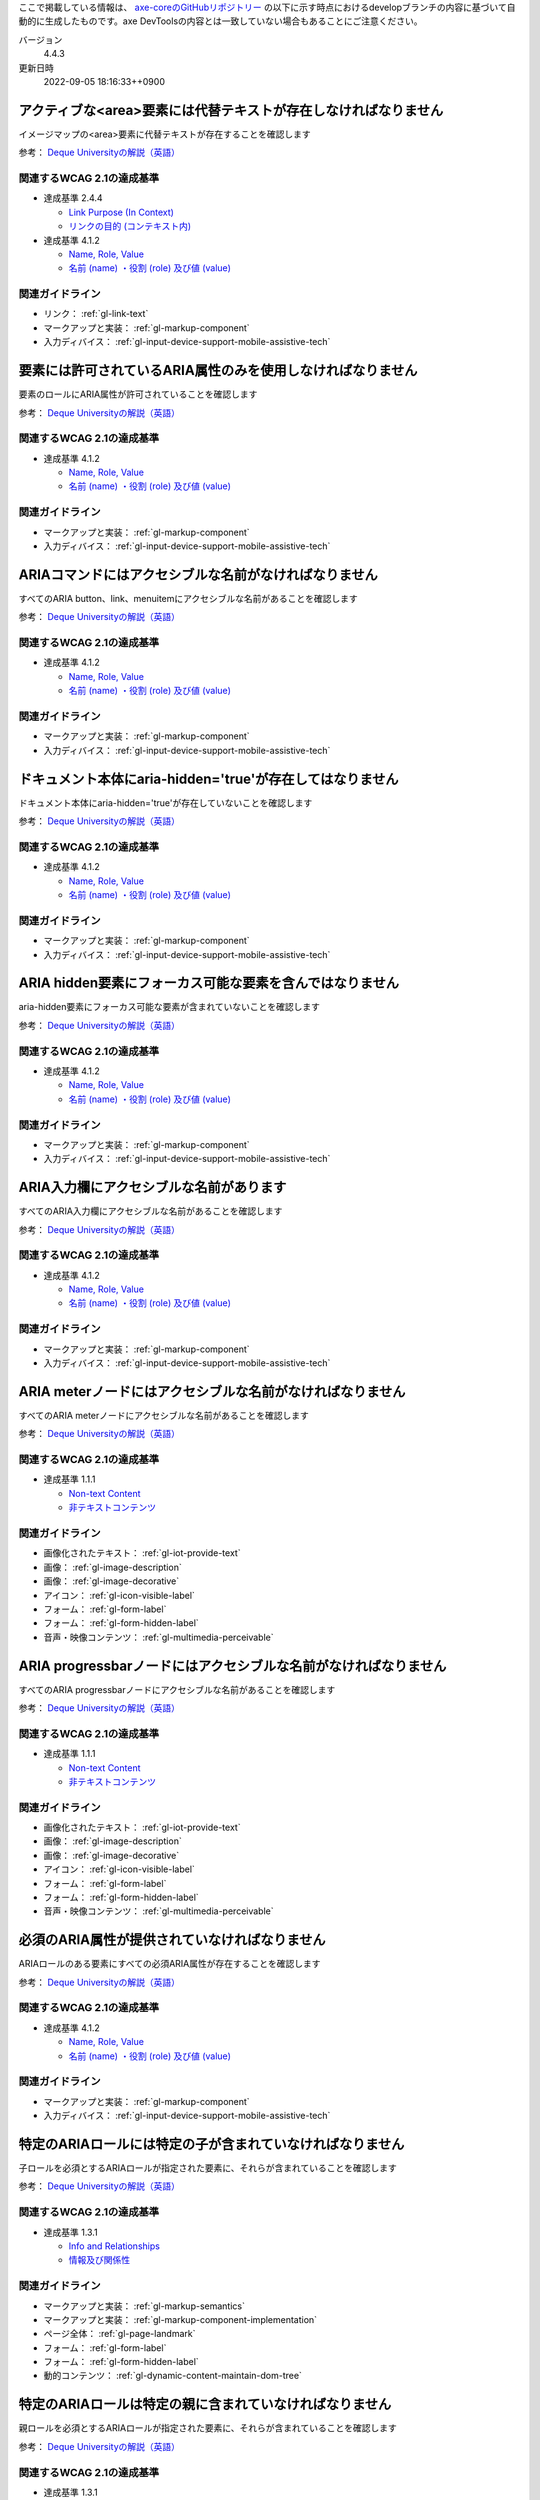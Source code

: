 ここで掲載している情報は、 `axe-coreのGitHubリポジトリー <https://github.com/dequelabs/axe-core/>`_ の以下に示す時点におけるdevelopブランチの内容に基づいて自動的に生成したものです。axe DevToolsの内容とは一致していない場合もあることにご注意ください。

バージョン
   4.4.3
更新日時
   2022-09-05 18:16:33++0900

.. _axe-rule-area-alt:

****************************************************************
アクティブな<area>要素には代替テキストが存在しなければなりません
****************************************************************

イメージマップの<area>要素に代替テキストが存在することを確認します

参考： `Deque Universityの解説（英語） <https://dequeuniversity.com/rules/axe/4.4/area-alt>`__

関連するWCAG 2.1の達成基準
==========================

*  達成基準 2.4.4

   -  `Link Purpose (In Context) <https://www.w3.org/TR/WCAG21/#link-purpose-in-context>`_
   -  `リンクの目的 (コンテキスト内) <https://waic.jp/docs/WCAG21/#link-purpose-in-context>`_

*  達成基準 4.1.2

   -  `Name, Role, Value <https://www.w3.org/TR/WCAG21/#name-role-value>`_
   -  `名前 (name) ・役割 (role) 及び値 (value) <https://waic.jp/docs/WCAG21/#name-role-value>`_

関連ガイドライン
================

*  リンク： :ref:`gl-link-text`
*  マークアップと実装： :ref:`gl-markup-component`
*  入力ディバイス： :ref:`gl-input-device-support-mobile-assistive-tech`

.. _axe-rule-aria-allowed-attr:

************************************************************
要素には許可されているARIA属性のみを使用しなければなりません
************************************************************

要素のロールにARIA属性が許可されていることを確認します

参考： `Deque Universityの解説（英語） <https://dequeuniversity.com/rules/axe/4.4/aria-allowed-attr>`__

関連するWCAG 2.1の達成基準
==========================

*  達成基準 4.1.2

   -  `Name, Role, Value <https://www.w3.org/TR/WCAG21/#name-role-value>`_
   -  `名前 (name) ・役割 (role) 及び値 (value) <https://waic.jp/docs/WCAG21/#name-role-value>`_

関連ガイドライン
================

*  マークアップと実装： :ref:`gl-markup-component`
*  入力ディバイス： :ref:`gl-input-device-support-mobile-assistive-tech`

.. _axe-rule-aria-command-name:

******************************************************
ARIAコマンドにはアクセシブルな名前がなければなりません
******************************************************

すべてのARIA button、link、menuitemにアクセシブルな名前があることを確認します

参考： `Deque Universityの解説（英語） <https://dequeuniversity.com/rules/axe/4.4/aria-command-name>`__

関連するWCAG 2.1の達成基準
==========================

*  達成基準 4.1.2

   -  `Name, Role, Value <https://www.w3.org/TR/WCAG21/#name-role-value>`_
   -  `名前 (name) ・役割 (role) 及び値 (value) <https://waic.jp/docs/WCAG21/#name-role-value>`_

関連ガイドライン
================

*  マークアップと実装： :ref:`gl-markup-component`
*  入力ディバイス： :ref:`gl-input-device-support-mobile-assistive-tech`

.. _axe-rule-aria-hidden-body:

**********************************************************
ドキュメント本体にaria-hidden='true'が存在してはなりません
**********************************************************

ドキュメント本体にaria-hidden='true'が存在していないことを確認します

参考： `Deque Universityの解説（英語） <https://dequeuniversity.com/rules/axe/4.4/aria-hidden-body>`__

関連するWCAG 2.1の達成基準
==========================

*  達成基準 4.1.2

   -  `Name, Role, Value <https://www.w3.org/TR/WCAG21/#name-role-value>`_
   -  `名前 (name) ・役割 (role) 及び値 (value) <https://waic.jp/docs/WCAG21/#name-role-value>`_

関連ガイドライン
================

*  マークアップと実装： :ref:`gl-markup-component`
*  入力ディバイス： :ref:`gl-input-device-support-mobile-assistive-tech`

.. _axe-rule-aria-hidden-focus:

*********************************************************
ARIA hidden要素にフォーカス可能な要素を含んではなりません
*********************************************************

aria-hidden要素にフォーカス可能な要素が含まれていないことを確認します

参考： `Deque Universityの解説（英語） <https://dequeuniversity.com/rules/axe/4.4/aria-hidden-focus>`__

関連するWCAG 2.1の達成基準
==========================

*  達成基準 4.1.2

   -  `Name, Role, Value <https://www.w3.org/TR/WCAG21/#name-role-value>`_
   -  `名前 (name) ・役割 (role) 及び値 (value) <https://waic.jp/docs/WCAG21/#name-role-value>`_

関連ガイドライン
================

*  マークアップと実装： :ref:`gl-markup-component`
*  入力ディバイス： :ref:`gl-input-device-support-mobile-assistive-tech`

.. _axe-rule-aria-input-field-name:

****************************************
ARIA入力欄にアクセシブルな名前があります
****************************************

すべてのARIA入力欄にアクセシブルな名前があることを確認します

参考： `Deque Universityの解説（英語） <https://dequeuniversity.com/rules/axe/4.4/aria-input-field-name>`__

関連するWCAG 2.1の達成基準
==========================

*  達成基準 4.1.2

   -  `Name, Role, Value <https://www.w3.org/TR/WCAG21/#name-role-value>`_
   -  `名前 (name) ・役割 (role) 及び値 (value) <https://waic.jp/docs/WCAG21/#name-role-value>`_

関連ガイドライン
================

*  マークアップと実装： :ref:`gl-markup-component`
*  入力ディバイス： :ref:`gl-input-device-support-mobile-assistive-tech`

.. _axe-rule-aria-meter-name:

**********************************************************
ARIA meterノードにはアクセシブルな名前がなければなりません
**********************************************************

すべてのARIA meterノードにアクセシブルな名前があることを確認します

参考： `Deque Universityの解説（英語） <https://dequeuniversity.com/rules/axe/4.4/aria-meter-name>`__

関連するWCAG 2.1の達成基準
==========================

*  達成基準 1.1.1

   -  `Non-text Content <https://www.w3.org/TR/WCAG21/#non-text-content>`_
   -  `非テキストコンテンツ <https://waic.jp/docs/WCAG21/#non-text-content>`_

関連ガイドライン
================

*  画像化されたテキスト： :ref:`gl-iot-provide-text`
*  画像： :ref:`gl-image-description`
*  画像： :ref:`gl-image-decorative`
*  アイコン： :ref:`gl-icon-visible-label`
*  フォーム： :ref:`gl-form-label`
*  フォーム： :ref:`gl-form-hidden-label`
*  音声・映像コンテンツ： :ref:`gl-multimedia-perceivable`

.. _axe-rule-aria-progressbar-name:

****************************************************************
ARIA progressbarノードにはアクセシブルな名前がなければなりません
****************************************************************

すべてのARIA progressbarノードにアクセシブルな名前があることを確認します

参考： `Deque Universityの解説（英語） <https://dequeuniversity.com/rules/axe/4.4/aria-progressbar-name>`__

関連するWCAG 2.1の達成基準
==========================

*  達成基準 1.1.1

   -  `Non-text Content <https://www.w3.org/TR/WCAG21/#non-text-content>`_
   -  `非テキストコンテンツ <https://waic.jp/docs/WCAG21/#non-text-content>`_

関連ガイドライン
================

*  画像化されたテキスト： :ref:`gl-iot-provide-text`
*  画像： :ref:`gl-image-description`
*  画像： :ref:`gl-image-decorative`
*  アイコン： :ref:`gl-icon-visible-label`
*  フォーム： :ref:`gl-form-label`
*  フォーム： :ref:`gl-form-hidden-label`
*  音声・映像コンテンツ： :ref:`gl-multimedia-perceivable`

.. _axe-rule-aria-required-attr:

**********************************************
必須のARIA属性が提供されていなければなりません
**********************************************

ARIAロールのある要素にすべての必須ARIA属性が存在することを確認します

参考： `Deque Universityの解説（英語） <https://dequeuniversity.com/rules/axe/4.4/aria-required-attr>`__

関連するWCAG 2.1の達成基準
==========================

*  達成基準 4.1.2

   -  `Name, Role, Value <https://www.w3.org/TR/WCAG21/#name-role-value>`_
   -  `名前 (name) ・役割 (role) 及び値 (value) <https://waic.jp/docs/WCAG21/#name-role-value>`_

関連ガイドライン
================

*  マークアップと実装： :ref:`gl-markup-component`
*  入力ディバイス： :ref:`gl-input-device-support-mobile-assistive-tech`

.. _axe-rule-aria-required-children:

**********************************************************
特定のARIAロールには特定の子が含まれていなければなりません
**********************************************************

子ロールを必須とするARIAロールが指定された要素に、それらが含まれていることを確認します

参考： `Deque Universityの解説（英語） <https://dequeuniversity.com/rules/axe/4.4/aria-required-children>`__

関連するWCAG 2.1の達成基準
==========================

*  達成基準 1.3.1

   -  `Info and Relationships <https://www.w3.org/TR/WCAG21/#info-and-relationships>`_
   -  `情報及び関係性 <https://waic.jp/docs/WCAG21/#info-and-relationships>`_

関連ガイドライン
================

*  マークアップと実装： :ref:`gl-markup-semantics`
*  マークアップと実装： :ref:`gl-markup-component-implementation`
*  ページ全体： :ref:`gl-page-landmark`
*  フォーム： :ref:`gl-form-label`
*  フォーム： :ref:`gl-form-hidden-label`
*  動的コンテンツ： :ref:`gl-dynamic-content-maintain-dom-tree`

.. _axe-rule-aria-required-parent:

********************************************************
特定のARIAロールは特定の親に含まれていなければなりません
********************************************************

親ロールを必須とするARIAロールが指定された要素に、それらが含まれていることを確認します

参考： `Deque Universityの解説（英語） <https://dequeuniversity.com/rules/axe/4.4/aria-required-parent>`__

関連するWCAG 2.1の達成基準
==========================

*  達成基準 1.3.1

   -  `Info and Relationships <https://www.w3.org/TR/WCAG21/#info-and-relationships>`_
   -  `情報及び関係性 <https://waic.jp/docs/WCAG21/#info-and-relationships>`_

関連ガイドライン
================

*  マークアップと実装： :ref:`gl-markup-semantics`
*  マークアップと実装： :ref:`gl-markup-component-implementation`
*  ページ全体： :ref:`gl-page-landmark`
*  フォーム： :ref:`gl-form-label`
*  フォーム： :ref:`gl-form-hidden-label`
*  動的コンテンツ： :ref:`gl-dynamic-content-maintain-dom-tree`

.. _axe-rule-aria-roledescription:

********************************************************************
aria-roledescriptionはセマンティックなロールを持った要素に使用します
********************************************************************

aria-roledescriptionが暗黙的もしくは明示的なロールを持った要素に使用されていることを確認します

参考： `Deque Universityの解説（英語） <https://dequeuniversity.com/rules/axe/4.4/aria-roledescription>`__

関連するWCAG 2.1の達成基準
==========================

*  達成基準 4.1.2

   -  `Name, Role, Value <https://www.w3.org/TR/WCAG21/#name-role-value>`_
   -  `名前 (name) ・役割 (role) 及び値 (value) <https://waic.jp/docs/WCAG21/#name-role-value>`_

関連ガイドライン
================

*  マークアップと実装： :ref:`gl-markup-component`
*  入力ディバイス： :ref:`gl-input-device-support-mobile-assistive-tech`

.. _axe-rule-aria-roles:

************************************************************
使用されているARIAロールは有効な値に一致しなければなりません
************************************************************

すべてのロール属性が指定された要素で、有効な値が使用されていることを確認します

参考： `Deque Universityの解説（英語） <https://dequeuniversity.com/rules/axe/4.4/aria-roles>`__

関連するWCAG 2.1の達成基準
==========================

*  達成基準 4.1.2

   -  `Name, Role, Value <https://www.w3.org/TR/WCAG21/#name-role-value>`_
   -  `名前 (name) ・役割 (role) 及び値 (value) <https://waic.jp/docs/WCAG21/#name-role-value>`_

関連ガイドライン
================

*  マークアップと実装： :ref:`gl-markup-component`
*  入力ディバイス： :ref:`gl-input-device-support-mobile-assistive-tech`

.. _axe-rule-aria-toggle-field-name:

******************************************
ARIAトグル欄にアクセシブルな名前があります
******************************************

すべてのARIAトグル欄にアクセシブルな名前があることを確認します

参考： `Deque Universityの解説（英語） <https://dequeuniversity.com/rules/axe/4.4/aria-toggle-field-name>`__

関連するWCAG 2.1の達成基準
==========================

*  達成基準 4.1.2

   -  `Name, Role, Value <https://www.w3.org/TR/WCAG21/#name-role-value>`_
   -  `名前 (name) ・役割 (role) 及び値 (value) <https://waic.jp/docs/WCAG21/#name-role-value>`_

関連ガイドライン
================

*  マークアップと実装： :ref:`gl-markup-component`
*  入力ディバイス： :ref:`gl-input-device-support-mobile-assistive-tech`

.. _axe-rule-aria-tooltip-name:

************************************************************
ARIA tooltipノードにはアクセシブルな名前がなければなりません
************************************************************

すべてのARIA tooltipノードにはアクセシブルな名前があることを確認します

参考： `Deque Universityの解説（英語） <https://dequeuniversity.com/rules/axe/4.4/aria-tooltip-name>`__

関連するWCAG 2.1の達成基準
==========================

*  達成基準 4.1.2

   -  `Name, Role, Value <https://www.w3.org/TR/WCAG21/#name-role-value>`_
   -  `名前 (name) ・役割 (role) 及び値 (value) <https://waic.jp/docs/WCAG21/#name-role-value>`_

関連ガイドライン
================

*  マークアップと実装： :ref:`gl-markup-component`
*  入力ディバイス： :ref:`gl-input-device-support-mobile-assistive-tech`

.. _axe-rule-aria-valid-attr:

**********************************************
ARIA属性は有効な名前に一致しなければなりません
**********************************************

aria- で始まる属性が有効なARIA属性であることを確認します

参考： `Deque Universityの解説（英語） <https://dequeuniversity.com/rules/axe/4.4/aria-valid-attr>`__

関連するWCAG 2.1の達成基準
==========================

*  達成基準 4.1.2

   -  `Name, Role, Value <https://www.w3.org/TR/WCAG21/#name-role-value>`_
   -  `名前 (name) ・役割 (role) 及び値 (value) <https://waic.jp/docs/WCAG21/#name-role-value>`_

関連ガイドライン
================

*  マークアップと実装： :ref:`gl-markup-component`
*  入力ディバイス： :ref:`gl-input-device-support-mobile-assistive-tech`

.. _axe-rule-aria-valid-attr-value:

********************************************
ARIA属性は有効な値に一致しなければなりません
********************************************

すべてのARIA属性に有効な値が存在することを確認します

参考： `Deque Universityの解説（英語） <https://dequeuniversity.com/rules/axe/4.4/aria-valid-attr-value>`__

関連するWCAG 2.1の達成基準
==========================

*  達成基準 4.1.2

   -  `Name, Role, Value <https://www.w3.org/TR/WCAG21/#name-role-value>`_
   -  `名前 (name) ・役割 (role) 及び値 (value) <https://waic.jp/docs/WCAG21/#name-role-value>`_

関連ガイドライン
================

*  マークアップと実装： :ref:`gl-markup-component`
*  入力ディバイス： :ref:`gl-input-device-support-mobile-assistive-tech`

.. _axe-rule-audio-caption:

*************************************************************
<audio>要素にはキャプショントラックが存在しなければなりません
*************************************************************

<audio>要素にキャプションが存在することを確認します

参考： `Deque Universityの解説（英語） <https://dequeuniversity.com/rules/axe/4.4/audio-caption>`__

関連するWCAG 2.1の達成基準
==========================

*  達成基準 1.2.1

   -  `Audio-only and Video-only (Prerecorded) <https://www.w3.org/TR/WCAG21/#audio-only-and-video-only-prerecorded>`_
   -  `音声のみ及び映像のみ (収録済) <https://waic.jp/docs/WCAG21/#audio-only-and-video-only-prerecorded>`_

関連ガイドライン
================

*  音声・映像コンテンツ： :ref:`gl-multimedia-text-alternative`
*  音声・映像コンテンツ： :ref:`gl-multimedia-transcript`

.. _axe-rule-avoid-inline-spacing:

****************************************************************************************
インラインのテキスト間隔設定はカスタムスタイルシートによって調整可能でなければなりません
****************************************************************************************

style属性で指定されたテキストの間隔は、カスタムスタイルシートにより調整可能であることを確認します

参考： `Deque Universityの解説（英語） <https://dequeuniversity.com/rules/axe/4.4/avoid-inline-spacing>`__

関連するWCAG 2.1の達成基準
==========================

*  達成基準 1.4.12

   -  `Text Spacing <https://www.w3.org/TR/WCAG21/#text-spacing>`_
   -  `テキストの間隔 <https://waic.jp/docs/WCAG21/#text-spacing>`_

関連ガイドライン
================

*  テキスト： :ref:`gl-text-customize`

.. _axe-rule-blink:

*******************************************************
<blink>要素は廃止されており、使用するべきではありません
*******************************************************

<blink>要素が使用されていないことを確認します

参考： `Deque Universityの解説（英語） <https://dequeuniversity.com/rules/axe/4.4/blink>`__

関連するWCAG 2.1の達成基準
==========================

*  達成基準 2.2.2

   -  `Pause, Stop, Hide <https://www.w3.org/TR/WCAG21/#pause-stop-hide>`_
   -  `一時停止、停止、非表示 <https://waic.jp/docs/WCAG21/#pause-stop-hide>`_

関連ガイドライン
================

*  動的コンテンツ： :ref:`gl-dynamic-content-pause-movement`
*  動的コンテンツ： :ref:`gl-dynamic-content-pause-refresh`
*  音声・映像コンテンツ： :ref:`gl-multimedia-pause-movement`

.. _axe-rule-button-name:

******************************************************
ボタンには認識可能なテキストが存在しなければなりません
******************************************************

ボタンに認識可能なテキストが存在することを確認します

参考： `Deque Universityの解説（英語） <https://dequeuniversity.com/rules/axe/4.4/button-name>`__

関連するWCAG 2.1の達成基準
==========================

*  達成基準 4.1.2

   -  `Name, Role, Value <https://www.w3.org/TR/WCAG21/#name-role-value>`_
   -  `名前 (name) ・役割 (role) 及び値 (value) <https://waic.jp/docs/WCAG21/#name-role-value>`_

関連ガイドライン
================

*  マークアップと実装： :ref:`gl-markup-component`
*  入力ディバイス： :ref:`gl-input-device-support-mobile-assistive-tech`

.. _axe-rule-bypass:

**************************************************************************
ページには繰り返されるブロックをスキップする手段が存在しなければなりません
**************************************************************************

各ページに少なくとも1つ、ユーザーがナビゲーション部分をスキップして直接本文へ移動できるメカニズムが存在することを確認します

参考： `Deque Universityの解説（英語） <https://dequeuniversity.com/rules/axe/4.4/bypass>`__

関連するWCAG 2.1の達成基準
==========================

*  達成基準 2.4.1

   -  `Bypass Blocks <https://www.w3.org/TR/WCAG21/#bypass-blocks>`_
   -  `ブロックスキップ <https://waic.jp/docs/WCAG21/#bypass-blocks>`_

関連ガイドライン
================

*  ページ全体： :ref:`gl-page-markup-main`

.. _axe-rule-color-contrast:

**************************************************
要素には十分な色のコントラストがなければなりません
**************************************************

前景色と背景色のコントラストがWCAG 2のAAコントラスト比のしきい値を満たすことを確認します

参考： `Deque Universityの解説（英語） <https://dequeuniversity.com/rules/axe/4.4/color-contrast>`__

関連するWCAG 2.1の達成基準
==========================

*  達成基準 1.4.3

   -  `Contrast (Minimum) <https://www.w3.org/TR/WCAG21/#contrast-minimum>`_
   -  `コントラスト (最低限) <https://waic.jp/docs/WCAG21/#contrast-minimum>`_

関連ガイドライン
================

*  テキスト： :ref:`gl-text-contrast`
*  画像化されたテキスト： :ref:`gl-iot-text-contrast`
*  画像： :ref:`gl-image-text-contrast`

.. _axe-rule-color-contrast-enhanced:

**************************************************
要素には十分な色のコントラストがなければなりません
**************************************************

前景色と背景色のコントラストがWCAG 2のAAAコントラスト比のしきい値を満たすことを確認します

参考： `Deque Universityの解説（英語） <https://dequeuniversity.com/rules/axe/4.4/color-contrast-enhanced>`__

関連するWCAG 2.1の達成基準
==========================

*  達成基準 1.4.6

   -  `Contrast (Enhanced) <https://www.w3.org/TR/WCAG21/#contrast-enhanced>`_
   -  `コントラスト (高度) <https://waic.jp/docs/WCAG21/#contrast-enhanced>`_

関連ガイドライン
================

*  テキスト： :ref:`gl-text-contrast`
*  画像化されたテキスト： :ref:`gl-iot-text-contrast`
*  画像： :ref:`gl-image-text-contrast`

.. _axe-rule-css-orientation-lock:

*************************************************************************
ディスプレイの向きを固定するためにCSSメディアクエリーは使用されていません
*************************************************************************

コンテンツが特定のディスプレイの向きに固定されていないこと、およびコンテンツがすべてのディスプレイの向きで操作可能なことを確認します

参考： `Deque Universityの解説（英語） <https://dequeuniversity.com/rules/axe/4.4/css-orientation-lock>`__

関連するWCAG 2.1の達成基準
==========================

*  達成基準 1.3.4

   -  `Orientation <https://www.w3.org/TR/WCAG21/#orientation>`_
   -  `表示の向き <https://waic.jp/docs/WCAG21/#orientation>`_

関連ガイドライン
================

*  ページ全体： :ref:`gl-page-orientation`

.. _axe-rule-definition-list:

******************************************************************************************************************************
<dl>要素は、適切な順序で並べられた<dt>および<dd>グループ、<script>要素または<template>要素のみを直接含んでいなければなりません
******************************************************************************************************************************

<dl>要素の構造が正しいことを確認します

参考： `Deque Universityの解説（英語） <https://dequeuniversity.com/rules/axe/4.4/definition-list>`__

関連するWCAG 2.1の達成基準
==========================

*  達成基準 1.3.1

   -  `Info and Relationships <https://www.w3.org/TR/WCAG21/#info-and-relationships>`_
   -  `情報及び関係性 <https://waic.jp/docs/WCAG21/#info-and-relationships>`_

関連ガイドライン
================

*  マークアップと実装： :ref:`gl-markup-semantics`
*  マークアップと実装： :ref:`gl-markup-component-implementation`
*  ページ全体： :ref:`gl-page-landmark`
*  フォーム： :ref:`gl-form-label`
*  フォーム： :ref:`gl-form-hidden-label`
*  動的コンテンツ： :ref:`gl-dynamic-content-maintain-dom-tree`

.. _axe-rule-dlitem:

******************************************************
<dt>および<dd>要素は<dl>に含まれていなければなりません
******************************************************

<dt>および<dd>要素が<dl>に含まれていることを確認します

参考： `Deque Universityの解説（英語） <https://dequeuniversity.com/rules/axe/4.4/dlitem>`__

関連するWCAG 2.1の達成基準
==========================

*  達成基準 1.3.1

   -  `Info and Relationships <https://www.w3.org/TR/WCAG21/#info-and-relationships>`_
   -  `情報及び関係性 <https://waic.jp/docs/WCAG21/#info-and-relationships>`_

関連ガイドライン
================

*  マークアップと実装： :ref:`gl-markup-semantics`
*  マークアップと実装： :ref:`gl-markup-component-implementation`
*  ページ全体： :ref:`gl-page-landmark`
*  フォーム： :ref:`gl-form-label`
*  フォーム： :ref:`gl-form-hidden-label`
*  動的コンテンツ： :ref:`gl-dynamic-content-maintain-dom-tree`

.. _axe-rule-document-title:

*****************************************************************************
ドキュメントにはナビゲーションを補助するために<title>要素がなければなりません
*****************************************************************************

各HTMLドキュメントに空ではない<title>要素が含まれていることを確認します

参考： `Deque Universityの解説（英語） <https://dequeuniversity.com/rules/axe/4.4/document-title>`__

関連するWCAG 2.1の達成基準
==========================

*  達成基準 2.4.2

   -  `Page Titled <https://www.w3.org/TR/WCAG21/#page-titled>`_
   -  `ページタイトル <https://waic.jp/docs/WCAG21/#page-titled>`_

関連ガイドライン
================

*  ページ全体： :ref:`gl-page-title`

.. _axe-rule-duplicate-id:

**********************************
id属性値は一意でなければなりません
**********************************

すべてのid属性値が一意であることを確認します

参考： `Deque Universityの解説（英語） <https://dequeuniversity.com/rules/axe/4.4/duplicate-id>`__

関連するWCAG 2.1の達成基準
==========================

*  達成基準 4.1.1

   -  `Parsing <https://www.w3.org/TR/WCAG21/#parsing>`_
   -  `構文解析 <https://waic.jp/docs/WCAG21/#parsing>`_

関連ガイドライン
================

*  マークアップと実装： :ref:`gl-markup-valid`

.. _axe-rule-duplicate-id-active:

**************************************
活性要素のIDは一意でなければなりません
**************************************

活性要素のid属性値が一意であることを確認します

参考： `Deque Universityの解説（英語） <https://dequeuniversity.com/rules/axe/4.4/duplicate-id-active>`__

関連するWCAG 2.1の達成基準
==========================

*  達成基準 4.1.1

   -  `Parsing <https://www.w3.org/TR/WCAG21/#parsing>`_
   -  `構文解析 <https://waic.jp/docs/WCAG21/#parsing>`_

関連ガイドライン
================

*  マークアップと実装： :ref:`gl-markup-valid`

.. _axe-rule-duplicate-id-aria:

************************************************************
ARIAおよびラベルに使用されているIDは一意でなければなりません
************************************************************

ARIAおよびラベルに使用されているすべてのid属性値が一意であることを確認します

参考： `Deque Universityの解説（英語） <https://dequeuniversity.com/rules/axe/4.4/duplicate-id-aria>`__

関連するWCAG 2.1の達成基準
==========================

*  達成基準 4.1.1

   -  `Parsing <https://www.w3.org/TR/WCAG21/#parsing>`_
   -  `構文解析 <https://waic.jp/docs/WCAG21/#parsing>`_

関連ガイドライン
================

*  マークアップと実装： :ref:`gl-markup-valid`

.. _axe-rule-form-field-multiple-labels:

***************************************************************
複数のlabel要素をフォームフィールドに付与するべきではありません
***************************************************************

フォームフィールドに複数のlabel要素が存在しないことを確認します

参考： `Deque Universityの解説（英語） <https://dequeuniversity.com/rules/axe/4.4/form-field-multiple-labels>`__

関連するWCAG 2.1の達成基準
==========================

*  達成基準 3.3.2

   -  `Labels or Instructions <https://www.w3.org/TR/WCAG21/#labels-or-instructions>`_
   -  `ラベル又は説明 <https://waic.jp/docs/WCAG21/#labels-or-instructions>`_

関連ガイドライン
================

*  フォーム： :ref:`gl-form-label`
*  フォーム： :ref:`gl-form-hidden-label`

.. _axe-rule-frame-focusable-content:

*********************************************************************************************
tabindex=-1が指定されているフレームには、フォーカス可能なコンテンツが含まれていてはなりません
*********************************************************************************************

tabindex=-1が指定されている<frame>と<iframe>要素が、フォーカス可能なコンテンツを含まないことを確認します

参考： `Deque Universityの解説（英語） <https://dequeuniversity.com/rules/axe/4.4/frame-focusable-content>`__

関連するWCAG 2.1の達成基準
==========================

*  達成基準 2.1.1

   -  `Keyboard <https://www.w3.org/TR/WCAG21/#keyboard>`_
   -  `キーボード <https://waic.jp/docs/WCAG21/#keyboard>`_

関連ガイドライン
================

*  入力ディバイス： :ref:`gl-input-device-keyboard-operable`

.. _axe-rule-frame-title:

*****************************************
フレームにはtitle属性がなければなりません
*****************************************

<iframe>および<frame>要素に空ではないtitle属性が存在することを確認します

参考： `Deque Universityの解説（英語） <https://dequeuniversity.com/rules/axe/4.4/frame-title>`__

関連するWCAG 2.1の達成基準
==========================

*  達成基準 4.1.2

   -  `Name, Role, Value <https://www.w3.org/TR/WCAG21/#name-role-value>`_
   -  `名前 (name) ・役割 (role) 及び値 (value) <https://waic.jp/docs/WCAG21/#name-role-value>`_

関連ガイドライン
================

*  マークアップと実装： :ref:`gl-markup-component`
*  入力ディバイス： :ref:`gl-input-device-support-mobile-assistive-tech`

.. _axe-rule-frame-title-unique:

***********************************************
フレームには一意のtitle属性がなければなりません
***********************************************

<iframe>および<frame>要素に一意のtitle属性が含まれていることを確認します

参考： `Deque Universityの解説（英語） <https://dequeuniversity.com/rules/axe/4.4/frame-title-unique>`__

関連するWCAG 2.1の達成基準
==========================

*  達成基準 4.1.2

   -  `Name, Role, Value <https://www.w3.org/TR/WCAG21/#name-role-value>`_
   -  `名前 (name) ・役割 (role) 及び値 (value) <https://waic.jp/docs/WCAG21/#name-role-value>`_

関連ガイドライン
================

*  マークアップと実装： :ref:`gl-markup-component`
*  入力ディバイス： :ref:`gl-input-device-support-mobile-assistive-tech`

.. _axe-rule-html-has-lang:

******************************************
<html>要素にはlang属性がなければなりません
******************************************

すべてのHTMLドキュメントにlang属性が存在することを確認します

参考： `Deque Universityの解説（英語） <https://dequeuniversity.com/rules/axe/4.4/html-has-lang>`__

関連するWCAG 2.1の達成基準
==========================

*  達成基準 3.1.1

   -  `Language of Page <https://www.w3.org/TR/WCAG21/#language-of-page>`_
   -  `ページの言語 <https://waic.jp/docs/WCAG21/#language-of-page>`_

関連ガイドライン
================

*  テキスト： :ref:`gl-text-page-lang`

.. _axe-rule-html-lang-valid:

****************************************************
<html>要素のlang属性には有効な値がなければなりません
****************************************************

<html>要素のlang属性に有効な値があることを確認します

参考： `Deque Universityの解説（英語） <https://dequeuniversity.com/rules/axe/4.4/html-lang-valid>`__

関連するWCAG 2.1の達成基準
==========================

*  達成基準 3.1.1

   -  `Language of Page <https://www.w3.org/TR/WCAG21/#language-of-page>`_
   -  `ページの言語 <https://waic.jp/docs/WCAG21/#language-of-page>`_

関連ガイドライン
================

*  テキスト： :ref:`gl-text-page-lang`

.. _axe-rule-html-xml-lang-mismatch:

********************************************************************************
HTML要素に指定されたlangおよびxml:lang属性は同じ基本言語を持たなければなりません
********************************************************************************

HTML要素に指定された有効なlangおよびxml:lang属性の両方がページの基本言語と一致することを確認します

参考： `Deque Universityの解説（英語） <https://dequeuniversity.com/rules/axe/4.4/html-xml-lang-mismatch>`__

関連するWCAG 2.1の達成基準
==========================

*  達成基準 3.1.1

   -  `Language of Page <https://www.w3.org/TR/WCAG21/#language-of-page>`_
   -  `ページの言語 <https://waic.jp/docs/WCAG21/#language-of-page>`_

関連ガイドライン
================

*  テキスト： :ref:`gl-text-page-lang`

.. _axe-rule-image-alt:

****************************************
画像には代替テキストがなければなりません
****************************************

<img>要素に代替テキストが存在する、またはnoneまたはpresentationのロールが存在することを確認します

参考： `Deque Universityの解説（英語） <https://dequeuniversity.com/rules/axe/4.4/image-alt>`__

関連するWCAG 2.1の達成基準
==========================

*  達成基準 1.1.1

   -  `Non-text Content <https://www.w3.org/TR/WCAG21/#non-text-content>`_
   -  `非テキストコンテンツ <https://waic.jp/docs/WCAG21/#non-text-content>`_

関連ガイドライン
================

*  画像化されたテキスト： :ref:`gl-iot-provide-text`
*  画像： :ref:`gl-image-description`
*  画像： :ref:`gl-image-decorative`
*  アイコン： :ref:`gl-icon-visible-label`
*  フォーム： :ref:`gl-form-label`
*  フォーム： :ref:`gl-form-hidden-label`
*  音声・映像コンテンツ： :ref:`gl-multimedia-perceivable`

.. _axe-rule-input-button-name:

**********************************************************
入力ボタンには認識可能なテキストが存在しなければなりません
**********************************************************

入力ボタンに認識可能なテキストが存在することを確認します

参考： `Deque Universityの解説（英語） <https://dequeuniversity.com/rules/axe/4.4/input-button-name>`__

関連するWCAG 2.1の達成基準
==========================

*  達成基準 4.1.2

   -  `Name, Role, Value <https://www.w3.org/TR/WCAG21/#name-role-value>`_
   -  `名前 (name) ・役割 (role) 及び値 (value) <https://waic.jp/docs/WCAG21/#name-role-value>`_

関連ガイドライン
================

*  マークアップと実装： :ref:`gl-markup-component`
*  入力ディバイス： :ref:`gl-input-device-support-mobile-assistive-tech`

.. _axe-rule-input-image-alt:

**********************************************
画像ボタンには代替テキストがなければなりません
**********************************************

<input type="image">要素に代替テキストが存在することを確認します

参考： `Deque Universityの解説（英語） <https://dequeuniversity.com/rules/axe/4.4/input-image-alt>`__

関連するWCAG 2.1の達成基準
==========================

*  達成基準 1.1.1

   -  `Non-text Content <https://www.w3.org/TR/WCAG21/#non-text-content>`_
   -  `非テキストコンテンツ <https://waic.jp/docs/WCAG21/#non-text-content>`_

*  達成基準 4.1.2

   -  `Name, Role, Value <https://www.w3.org/TR/WCAG21/#name-role-value>`_
   -  `名前 (name) ・役割 (role) 及び値 (value) <https://waic.jp/docs/WCAG21/#name-role-value>`_

関連ガイドライン
================

*  画像化されたテキスト： :ref:`gl-iot-provide-text`
*  画像： :ref:`gl-image-description`
*  画像： :ref:`gl-image-decorative`
*  アイコン： :ref:`gl-icon-visible-label`
*  フォーム： :ref:`gl-form-label`
*  フォーム： :ref:`gl-form-hidden-label`
*  音声・映像コンテンツ： :ref:`gl-multimedia-perceivable`
*  マークアップと実装： :ref:`gl-markup-component`
*  入力ディバイス： :ref:`gl-input-device-support-mobile-assistive-tech`

.. _axe-rule-label:

******************************************
フォーム要素にはラベルがなければなりません
******************************************

すべてのフォーム要素にラベルが存在することを確認します

参考： `Deque Universityの解説（英語） <https://dequeuniversity.com/rules/axe/4.4/label>`__

関連するWCAG 2.1の達成基準
==========================

*  達成基準 4.1.2

   -  `Name, Role, Value <https://www.w3.org/TR/WCAG21/#name-role-value>`_
   -  `名前 (name) ・役割 (role) 及び値 (value) <https://waic.jp/docs/WCAG21/#name-role-value>`_

関連ガイドライン
================

*  マークアップと実装： :ref:`gl-markup-component`
*  入力ディバイス： :ref:`gl-input-device-support-mobile-assistive-tech`

.. _axe-rule-label-content-name-mismatch:

******************************************************************************
要素の視認できるテキストはそれらのアクセシブルな名前の一部でなければなりません
******************************************************************************

コンテンツによってラベル付けされた要素は、それらの視認できるテキストがアクセシブルな名前の一部になっていることを確認します

参考： `Deque Universityの解説（英語） <https://dequeuniversity.com/rules/axe/4.4/label-content-name-mismatch>`__

関連するWCAG 2.1の達成基準
==========================

*  達成基準 2.5.3

   -  `Label in Name <https://www.w3.org/TR/WCAG21/#label-in-name>`_
   -  `名前 (name) のラベル <https://waic.jp/docs/WCAG21/#label-in-name>`_

関連ガイドライン
================

*  フォーム： :ref:`gl-form-label`

.. _axe-rule-link-in-text-block:

**********************************************************************
リンクは色に依存しない方法で周囲のテキストと区別できなければなりません
**********************************************************************

色に依存することなくリンクを区別できます

参考： `Deque Universityの解説（英語） <https://dequeuniversity.com/rules/axe/4.4/link-in-text-block>`__

関連するWCAG 2.1の達成基準
==========================

*  達成基準 1.4.1

   -  `Use of Color <https://www.w3.org/TR/WCAG21/#use-of-color>`_
   -  `色の使用 <https://waic.jp/docs/WCAG21/#use-of-color>`_

関連ガイドライン
================

*  テキスト： :ref:`gl-text-color-only`
*  画像： :ref:`gl-image-color-only`
*  アイコン： :ref:`gl-icon-color-only`
*  リンク： :ref:`gl-link-color-only`
*  フォーム： :ref:`gl-form-color-only`

.. _axe-rule-link-name:

************************************************
リンクには認識可能なテキストがなければなりません
************************************************

リンクに認識可能なテキストが存在することを確認します

参考： `Deque Universityの解説（英語） <https://dequeuniversity.com/rules/axe/4.4/link-name>`__

関連するWCAG 2.1の達成基準
==========================

*  達成基準 4.1.2

   -  `Name, Role, Value <https://www.w3.org/TR/WCAG21/#name-role-value>`_
   -  `名前 (name) ・役割 (role) 及び値 (value) <https://waic.jp/docs/WCAG21/#name-role-value>`_

*  達成基準 2.4.4

   -  `Link Purpose (In Context) <https://www.w3.org/TR/WCAG21/#link-purpose-in-context>`_
   -  `リンクの目的 (コンテキスト内) <https://waic.jp/docs/WCAG21/#link-purpose-in-context>`_

関連ガイドライン
================

*  マークアップと実装： :ref:`gl-markup-component`
*  入力ディバイス： :ref:`gl-input-device-support-mobile-assistive-tech`
*  リンク： :ref:`gl-link-text`

.. _axe-rule-list:

**************************************************************************************
<ul>および<ol>の直下には<li>、<script>または<template>要素のみを含まなければなりません
**************************************************************************************

リストが正しく構造化されていることを確認します

参考： `Deque Universityの解説（英語） <https://dequeuniversity.com/rules/axe/4.4/list>`__

関連するWCAG 2.1の達成基準
==========================

*  達成基準 1.3.1

   -  `Info and Relationships <https://www.w3.org/TR/WCAG21/#info-and-relationships>`_
   -  `情報及び関係性 <https://waic.jp/docs/WCAG21/#info-and-relationships>`_

関連ガイドライン
================

*  マークアップと実装： :ref:`gl-markup-semantics`
*  マークアップと実装： :ref:`gl-markup-component-implementation`
*  ページ全体： :ref:`gl-page-landmark`
*  フォーム： :ref:`gl-form-label`
*  フォーム： :ref:`gl-form-hidden-label`
*  動的コンテンツ： :ref:`gl-dynamic-content-maintain-dom-tree`

.. _axe-rule-listitem:

********************************************************
<li>要素は<ul>または<ol>内に含まれていなければなりません
********************************************************

<li>要素がセマンティックに使用されていることを確認します

参考： `Deque Universityの解説（英語） <https://dequeuniversity.com/rules/axe/4.4/listitem>`__

関連するWCAG 2.1の達成基準
==========================

*  達成基準 1.3.1

   -  `Info and Relationships <https://www.w3.org/TR/WCAG21/#info-and-relationships>`_
   -  `情報及び関係性 <https://waic.jp/docs/WCAG21/#info-and-relationships>`_

関連ガイドライン
================

*  マークアップと実装： :ref:`gl-markup-semantics`
*  マークアップと実装： :ref:`gl-markup-component-implementation`
*  ページ全体： :ref:`gl-page-landmark`
*  フォーム： :ref:`gl-form-label`
*  フォーム： :ref:`gl-form-hidden-label`
*  動的コンテンツ： :ref:`gl-dynamic-content-maintain-dom-tree`

.. _axe-rule-marquee:

*************************************************
<marquee>要素は非推奨のため、使用してはなりません
*************************************************

<marquee>要素が使用されていないことを確認します

参考： `Deque Universityの解説（英語） <https://dequeuniversity.com/rules/axe/4.4/marquee>`__

関連するWCAG 2.1の達成基準
==========================

*  達成基準 2.2.2

   -  `Pause, Stop, Hide <https://www.w3.org/TR/WCAG21/#pause-stop-hide>`_
   -  `一時停止、停止、非表示 <https://waic.jp/docs/WCAG21/#pause-stop-hide>`_

関連ガイドライン
================

*  動的コンテンツ： :ref:`gl-dynamic-content-pause-movement`
*  動的コンテンツ： :ref:`gl-dynamic-content-pause-refresh`
*  音声・映像コンテンツ： :ref:`gl-multimedia-pause-movement`

.. _axe-rule-meta-refresh:

****************************************
制限時間のある更新が存在してはなりません
****************************************

<meta http-equiv="refresh">が使用されていないことを確認します

参考： `Deque Universityの解説（英語） <https://dequeuniversity.com/rules/axe/4.4/meta-refresh>`__

関連するWCAG 2.1の達成基準
==========================

*  達成基準 2.2.1

   -  `Timing Adjustable <https://www.w3.org/TR/WCAG21/#timing-adjustable>`_
   -  `タイミング調整可能 <https://waic.jp/docs/WCAG21/#timing-adjustable>`_

*  達成基準 2.2.4

   -  `Interruptions <https://www.w3.org/TR/WCAG21/#interruptions>`_
   -  `割り込み <https://waic.jp/docs/WCAG21/#interruptions>`_

*  達成基準 3.2.5

   -  `Change on Request <https://www.w3.org/TR/WCAG21/#change-on-request>`_
   -  `要求による変化 <https://waic.jp/docs/WCAG21/#change-on-request>`_

関連ガイドライン
================

*  ログイン・セッション： :ref:`gl-login-session-timing`
*  フォーム： :ref:`gl-form-timing`
*  動的コンテンツ： :ref:`gl-dynamic-content-no-interrupt`

.. _axe-rule-meta-refresh-no-exceptions:

********************************
Delayed refresh must not be used
********************************

Ensures <meta http-equiv="refresh"> is not used for delayed refresh

参考： `Deque Universityの解説（英語） <https://dequeuniversity.com/rules/axe/4.4/meta-refresh-no-exceptions>`__

関連するWCAG 2.1の達成基準
==========================

*  達成基準 2.2.4

   -  `Interruptions <https://www.w3.org/TR/WCAG21/#interruptions>`_
   -  `割り込み <https://waic.jp/docs/WCAG21/#interruptions>`_

*  達成基準 3.2.5

   -  `Change on Request <https://www.w3.org/TR/WCAG21/#change-on-request>`_
   -  `要求による変化 <https://waic.jp/docs/WCAG21/#change-on-request>`_

関連ガイドライン
================

*  動的コンテンツ： :ref:`gl-dynamic-content-no-interrupt`

.. _axe-rule-nested-interactive:

********************************************************
対話的なコントロールがネストされていないことを確認します
********************************************************

ネストされた対話的なコントロールはスクリーン・リーダーで読み上げられません

参考： `Deque Universityの解説（英語） <https://dequeuniversity.com/rules/axe/4.4/nested-interactive>`__

関連するWCAG 2.1の達成基準
==========================

*  達成基準 4.1.2

   -  `Name, Role, Value <https://www.w3.org/TR/WCAG21/#name-role-value>`_
   -  `名前 (name) ・役割 (role) 及び値 (value) <https://waic.jp/docs/WCAG21/#name-role-value>`_

関連ガイドライン
================

*  マークアップと実装： :ref:`gl-markup-component`
*  入力ディバイス： :ref:`gl-input-device-support-mobile-assistive-tech`

.. _axe-rule-no-autoplay-audio:

***************************************************
<video> または <audio> 要素は音声を自動再生しません
***************************************************

<video> または <audio> 要素が音声を停止またはミュートするコントロールなしに音声を3秒より長く自動再生しないことを確認します

参考： `Deque Universityの解説（英語） <https://dequeuniversity.com/rules/axe/4.4/no-autoplay-audio>`__

関連するWCAG 2.1の達成基準
==========================

*  達成基準 1.4.2

   -  `Audio Control <https://www.w3.org/TR/WCAG21/#audio-control>`_
   -  `音声の制御 <https://waic.jp/docs/WCAG21/#audio-control>`_

関連ガイドライン
================

*  音声・映像コンテンツ： :ref:`gl-multimedia-operable`

.. _axe-rule-object-alt:

************************************************
<object>要素には代替テキストがなければなりません
************************************************

<object>要素に代替テキストが存在することを確認します

参考： `Deque Universityの解説（英語） <https://dequeuniversity.com/rules/axe/4.4/object-alt>`__

関連するWCAG 2.1の達成基準
==========================

*  達成基準 1.1.1

   -  `Non-text Content <https://www.w3.org/TR/WCAG21/#non-text-content>`_
   -  `非テキストコンテンツ <https://waic.jp/docs/WCAG21/#non-text-content>`_

関連ガイドライン
================

*  画像化されたテキスト： :ref:`gl-iot-provide-text`
*  画像： :ref:`gl-image-description`
*  画像： :ref:`gl-image-decorative`
*  アイコン： :ref:`gl-icon-visible-label`
*  フォーム： :ref:`gl-form-label`
*  フォーム： :ref:`gl-form-hidden-label`
*  音声・映像コンテンツ： :ref:`gl-multimedia-perceivable`

.. _axe-rule-p-as-heading:

***********************************************************************************************
p要素を見出しとしてスタイル付けするために太字、イタリック体、およびフォントサイズを使用しません
***********************************************************************************************

見出しのスタイル調整のためにp要素が使用されていないことを確認します

参考： `Deque Universityの解説（英語） <https://dequeuniversity.com/rules/axe/4.4/p-as-heading>`__

関連するWCAG 2.1の達成基準
==========================

*  達成基準 1.3.1

   -  `Info and Relationships <https://www.w3.org/TR/WCAG21/#info-and-relationships>`_
   -  `情報及び関係性 <https://waic.jp/docs/WCAG21/#info-and-relationships>`_

関連ガイドライン
================

*  マークアップと実装： :ref:`gl-markup-semantics`
*  マークアップと実装： :ref:`gl-markup-component-implementation`
*  ページ全体： :ref:`gl-page-landmark`
*  フォーム： :ref:`gl-form-label`
*  フォーム： :ref:`gl-form-hidden-label`
*  動的コンテンツ： :ref:`gl-dynamic-content-maintain-dom-tree`

.. _axe-rule-role-img-alt:

*****************************************
[role='img'] 要素に代替テキストが必要です
*****************************************

[role='img'] 要素に代替テキストが存在することを確認します

参考： `Deque Universityの解説（英語） <https://dequeuniversity.com/rules/axe/4.4/role-img-alt>`__

関連するWCAG 2.1の達成基準
==========================

*  達成基準 1.1.1

   -  `Non-text Content <https://www.w3.org/TR/WCAG21/#non-text-content>`_
   -  `非テキストコンテンツ <https://waic.jp/docs/WCAG21/#non-text-content>`_

関連ガイドライン
================

*  画像化されたテキスト： :ref:`gl-iot-provide-text`
*  画像： :ref:`gl-image-description`
*  画像： :ref:`gl-image-decorative`
*  アイコン： :ref:`gl-icon-visible-label`
*  フォーム： :ref:`gl-form-label`
*  フォーム： :ref:`gl-form-hidden-label`
*  音声・映像コンテンツ： :ref:`gl-multimedia-perceivable`

.. _axe-rule-scrollable-region-focusable:

************************************************************
スクロール可能な領域にキーボードでアクセスできるようにします
************************************************************

スクロール可能なコンテンツを持つ要素はキーボードでアクセスできるようにするべきです

参考： `Deque Universityの解説（英語） <https://dequeuniversity.com/rules/axe/4.4/scrollable-region-focusable>`__

関連するWCAG 2.1の達成基準
==========================

*  達成基準 2.1.1

   -  `Keyboard <https://www.w3.org/TR/WCAG21/#keyboard>`_
   -  `キーボード <https://waic.jp/docs/WCAG21/#keyboard>`_

関連ガイドライン
================

*  入力ディバイス： :ref:`gl-input-device-keyboard-operable`

.. _axe-rule-select-name:

****************************************************
select要素にはアクセシブルな名前がなければなりません
****************************************************

select要素にはアクセシブルな名前があることを確認します

参考： `Deque Universityの解説（英語） <https://dequeuniversity.com/rules/axe/4.4/select-name>`__

関連するWCAG 2.1の達成基準
==========================

*  達成基準 4.1.2

   -  `Name, Role, Value <https://www.w3.org/TR/WCAG21/#name-role-value>`_
   -  `名前 (name) ・役割 (role) 及び値 (value) <https://waic.jp/docs/WCAG21/#name-role-value>`_

関連ガイドライン
================

*  マークアップと実装： :ref:`gl-markup-component`
*  入力ディバイス： :ref:`gl-input-device-support-mobile-assistive-tech`

.. _axe-rule-server-side-image-map:

****************************************************
サーバーサイドのイメージマップを使用してはなりません
****************************************************

サーバーサイドのイメージマップが使用されていないことを確認します

参考： `Deque Universityの解説（英語） <https://dequeuniversity.com/rules/axe/4.4/server-side-image-map>`__

関連するWCAG 2.1の達成基準
==========================

*  達成基準 2.1.1

   -  `Keyboard <https://www.w3.org/TR/WCAG21/#keyboard>`_
   -  `キーボード <https://waic.jp/docs/WCAG21/#keyboard>`_

関連ガイドライン
================

*  入力ディバイス： :ref:`gl-input-device-keyboard-operable`

.. _axe-rule-svg-img-alt:

***************************************************
img ロールを持つ svg 要素に代替テキストが存在します
***************************************************

img、graphics-document または graphics-symbol ロールを持つ svg 要素にアクセシブルなテキストがあることを確認します

参考： `Deque Universityの解説（英語） <https://dequeuniversity.com/rules/axe/4.4/svg-img-alt>`__

関連するWCAG 2.1の達成基準
==========================

*  達成基準 1.1.1

   -  `Non-text Content <https://www.w3.org/TR/WCAG21/#non-text-content>`_
   -  `非テキストコンテンツ <https://waic.jp/docs/WCAG21/#non-text-content>`_

関連ガイドライン
================

*  画像化されたテキスト： :ref:`gl-iot-provide-text`
*  画像： :ref:`gl-image-description`
*  画像： :ref:`gl-image-decorative`
*  アイコン： :ref:`gl-icon-visible-label`
*  フォーム： :ref:`gl-form-label`
*  フォーム： :ref:`gl-form-hidden-label`
*  音声・映像コンテンツ： :ref:`gl-multimedia-perceivable`

.. _axe-rule-table-fake-caption:

********************************************************************************************
データテーブルにキャプションをつけるためにデータまたはヘッダーセルを用いるべきではありません
********************************************************************************************

キャプション付きのテーブルが<caption>要素を用いていることを確認します

参考： `Deque Universityの解説（英語） <https://dequeuniversity.com/rules/axe/4.4/table-fake-caption>`__

関連するWCAG 2.1の達成基準
==========================

*  達成基準 1.3.1

   -  `Info and Relationships <https://www.w3.org/TR/WCAG21/#info-and-relationships>`_
   -  `情報及び関係性 <https://waic.jp/docs/WCAG21/#info-and-relationships>`_

関連ガイドライン
================

*  マークアップと実装： :ref:`gl-markup-semantics`
*  マークアップと実装： :ref:`gl-markup-component-implementation`
*  ページ全体： :ref:`gl-page-landmark`
*  フォーム： :ref:`gl-form-label`
*  フォーム： :ref:`gl-form-hidden-label`
*  動的コンテンツ： :ref:`gl-dynamic-content-maintain-dom-tree`

.. _axe-rule-td-has-header:

******************************************************************************************
3×3より大きいテーブルの空ではないtd要素はテーブルヘッダーと関連づいていなければなりません
******************************************************************************************

大きなテーブルの空ではないデータセルに1つかそれ以上のテーブルヘッダーが存在することを確認します

参考： `Deque Universityの解説（英語） <https://dequeuniversity.com/rules/axe/4.4/td-has-header>`__

関連するWCAG 2.1の達成基準
==========================

*  達成基準 1.3.1

   -  `Info and Relationships <https://www.w3.org/TR/WCAG21/#info-and-relationships>`_
   -  `情報及び関係性 <https://waic.jp/docs/WCAG21/#info-and-relationships>`_

関連ガイドライン
================

*  マークアップと実装： :ref:`gl-markup-semantics`
*  マークアップと実装： :ref:`gl-markup-component-implementation`
*  ページ全体： :ref:`gl-page-landmark`
*  フォーム： :ref:`gl-form-label`
*  フォーム： :ref:`gl-form-hidden-label`
*  動的コンテンツ： :ref:`gl-dynamic-content-maintain-dom-tree`

.. _axe-rule-td-headers-attr:

************************************************************************************************
table要素内のheaders属性を使用するすべてのセルは同じ表内の他のセルのみを参照しなければなりません
************************************************************************************************

ヘッダーを使用しているテーブル内の各セルが、そのテーブル内の他のセルを参照していることを確認します

参考： `Deque Universityの解説（英語） <https://dequeuniversity.com/rules/axe/4.4/td-headers-attr>`__

関連するWCAG 2.1の達成基準
==========================

*  達成基準 1.3.1

   -  `Info and Relationships <https://www.w3.org/TR/WCAG21/#info-and-relationships>`_
   -  `情報及び関係性 <https://waic.jp/docs/WCAG21/#info-and-relationships>`_

関連ガイドライン
================

*  マークアップと実装： :ref:`gl-markup-semantics`
*  マークアップと実装： :ref:`gl-markup-component-implementation`
*  ページ全体： :ref:`gl-page-landmark`
*  フォーム： :ref:`gl-form-label`
*  フォーム： :ref:`gl-form-hidden-label`
*  動的コンテンツ： :ref:`gl-dynamic-content-maintain-dom-tree`

.. _axe-rule-th-has-data-cells:

***********************************************************************************************************
すべてのth要素およびrole=columnheader/rowheaderを持つ要素にはそれらが説明するデータセルがなければなりません
***********************************************************************************************************

データテーブルのテーブルヘッダーがデータセルを参照していることを確認します

参考： `Deque Universityの解説（英語） <https://dequeuniversity.com/rules/axe/4.4/th-has-data-cells>`__

関連するWCAG 2.1の達成基準
==========================

*  達成基準 1.3.1

   -  `Info and Relationships <https://www.w3.org/TR/WCAG21/#info-and-relationships>`_
   -  `情報及び関係性 <https://waic.jp/docs/WCAG21/#info-and-relationships>`_

関連ガイドライン
================

*  マークアップと実装： :ref:`gl-markup-semantics`
*  マークアップと実装： :ref:`gl-markup-component-implementation`
*  ページ全体： :ref:`gl-page-landmark`
*  フォーム： :ref:`gl-form-label`
*  フォーム： :ref:`gl-form-hidden-label`
*  動的コンテンツ： :ref:`gl-dynamic-content-maintain-dom-tree`

.. _axe-rule-valid-lang:

****************************************
lang属性には有効な値がなければなりません
****************************************

lang属性に有効な値が存在することを確認します

参考： `Deque Universityの解説（英語） <https://dequeuniversity.com/rules/axe/4.4/valid-lang>`__

関連するWCAG 2.1の達成基準
==========================

*  達成基準 3.1.2

   -  `Language of Parts <https://www.w3.org/TR/WCAG21/#language-of-parts>`_
   -  `一部分の言語 <https://waic.jp/docs/WCAG21/#language-of-parts>`_

関連ガイドライン
================

*  テキスト： :ref:`gl-text-phrase-lang`
*  テキスト： :ref:`gl-text-component-lang`

.. _axe-rule-video-caption:

***********************************************
<video>要素にはキャプションがなければなりません
***********************************************

<video>要素にキャプションが存在することを確認します

参考： `Deque Universityの解説（英語） <https://dequeuniversity.com/rules/axe/4.4/video-caption>`__

関連するWCAG 2.1の達成基準
==========================

*  達成基準 1.2.2

   -  `Captions (Prerecorded) <https://www.w3.org/TR/WCAG21/#captions-prerecorded>`_
   -  `キャプション (収録済) <https://waic.jp/docs/WCAG21/#captions-prerecorded>`_

関連ガイドライン
================

*  音声・映像コンテンツ： :ref:`gl-multimedia-text-alternative`
*  音声・映像コンテンツ： :ref:`gl-multimedia-caption`

.. _axe-rule-autocomplete-valid:

************************************************
autocomplete属性は正しく使用しなければなりません
************************************************

autocomplete属性が正しく、かつフォームフィールドに対して適切であることを確認します

参考： `Deque Universityの解説（英語） <https://dequeuniversity.com/rules/axe/4.4/autocomplete-valid>`__

関連するWCAG 2.1の達成基準
==========================

*  達成基準 1.3.5

   -  `Identify Input Purpose <https://www.w3.org/TR/WCAG21/#identify-input-purpose>`_
   -  `入力目的の特定 <https://waic.jp/docs/WCAG21/#identify-input-purpose>`_


.. _axe-rule-identical-links-same-purpose:

****************************************************
同じ名前を持つ複数のリンクは同様の目的を持っています
****************************************************

同じアクセシブルな名前を持つ複数のリンクが同様の目的を果たすことを確認します

参考： `Deque Universityの解説（英語） <https://dequeuniversity.com/rules/axe/4.4/identical-links-same-purpose>`__

関連するWCAG 2.1の達成基準
==========================

*  達成基準 2.4.9

   -  `Link Purpose (Link Only) <https://www.w3.org/TR/WCAG21/#link-purpose-link-only>`_
   -  `リンクの目的 (リンクのみ) <https://waic.jp/docs/WCAG21/#link-purpose-link-only>`_


.. _axe-rule-accesskeys:

*****************************************
accesskey属性値は一意でなければなりません
*****************************************

すべてのaccesskey属性値が一意であることを確認します

参考： `Deque Universityの解説（英語） <https://dequeuniversity.com/rules/axe/4.4/accesskeys>`__


.. _axe-rule-aria-allowed-role:

************************************************
ARIAロールは要素に対して適切でなければなりません
************************************************

role属性の値が要素に対して適切であることを確認します

参考： `Deque Universityの解説（英語） <https://dequeuniversity.com/rules/axe/4.4/aria-allowed-role>`__


.. _axe-rule-aria-dialog-name:

************************************************************************
ARIA dialogとalertdialogノードにはアクセシブルな名前がなければなりません
************************************************************************

すべてのARIA dialog、alertdialogノードにアクセシブルな名前があることを確認します

参考： `Deque Universityの解説（英語） <https://dequeuniversity.com/rules/axe/4.4/aria-dialog-name>`__


.. _axe-rule-aria-text:

***********************************************************************************
"role=text"が指定されている要素には、フォーカス可能な子孫が含まれていてはなりません
***********************************************************************************

role="text"が指定されている要素にフォーカス可能な子孫がないことを確認します

参考： `Deque Universityの解説（英語） <https://dequeuniversity.com/rules/axe/4.4/aria-text>`__


.. _axe-rule-aria-treeitem-name:

*************************************************************
ARIA treeitemノードにはアクセシブルな名前がなければなりません
*************************************************************

すべてのARIA treeitemノードにはアクセシブルな名前があることを確認します

参考： `Deque Universityの解説（英語） <https://dequeuniversity.com/rules/axe/4.4/aria-treeitem-name>`__


.. _axe-rule-empty-heading:

****************************
見出しは空にしてはなりません
****************************

見出しに認識可能なテキストが存在することを確認します

参考： `Deque Universityの解説（英語） <https://dequeuniversity.com/rules/axe/4.4/empty-heading>`__


.. _axe-rule-empty-table-header:

****************************************
テーブルのヘッダーは空にしてはなりません
****************************************

テーブルのヘッダーに認識可能なテキストが存在することを確認します

参考： `Deque Universityの解説（英語） <https://dequeuniversity.com/rules/axe/4.4/empty-table-header>`__


.. _axe-rule-focus-order-semantics:

************************************************************************************
フォーカス順序に含まれる要素には、インタラクティブコンテンツに適したロールが必要です
************************************************************************************

フォーカス順序に含まれる要素に適切なロールがあることを確認します

参考： `Deque Universityの解説（英語） <https://dequeuniversity.com/rules/axe/4.4/focus-order-semantics>`__


.. _axe-rule-frame-tested:

********************************************
フレームはaxe-coreでテストする必要があります
********************************************

<iframe>および<frame>要素にaxe-coreスクリプトが含まれていることを確認します

参考： `Deque Universityの解説（英語） <https://dequeuniversity.com/rules/axe/4.4/frame-tested>`__


.. _axe-rule-heading-order:

*************************************************
見出しのレベルは1つずつ増加させなければなりません
*************************************************

見出しの順序が意味的に正しいことを確認します

参考： `Deque Universityの解説（英語） <https://dequeuniversity.com/rules/axe/4.4/heading-order>`__


.. _axe-rule-hidden-content:

**********************************************
ページ上の隠れているコンテンツは分析できません
**********************************************

隠れているコンテンツについてユーザーに通知します

参考： `Deque Universityの解説（英語） <https://dequeuniversity.com/rules/axe/4.4/hidden-content>`__


.. _axe-rule-image-redundant-alt:

****************************************************************
画像の代替テキストはテキストとして繰り返されるべきではありません
****************************************************************

画像の代替がテキストとして繰り返されていないことを確認します

参考： `Deque Universityの解説（英語） <https://dequeuniversity.com/rules/axe/4.4/image-redundant-alt>`__


.. _axe-rule-label-title-only:

****************************************************
フォーム要素には視認できるラベルがなければなりません
****************************************************

すべてのフォーム要素がtitleまたはaria-describedby属性を使用して単独でラベル付けされていないことを確認します

参考： `Deque Universityの解説（英語） <https://dequeuniversity.com/rules/axe/4.4/label-title-only>`__


.. _axe-rule-landmark-banner-is-top-level:

****************************************************************
bannerランドマークは他のランドマークに含まれるべきではありません
****************************************************************

bannerランドマークがトップレベルにあることを確認します

参考： `Deque Universityの解説（英語） <https://dequeuniversity.com/rules/axe/4.4/landmark-banner-is-top-level>`__


.. _axe-rule-landmark-complementary-is-top-level:

***********************************
他の要素にasideを含んではなりません
***********************************

complementaryランドマークあるいはasideがトップレベルにあることを確認します

参考： `Deque Universityの解説（英語） <https://dequeuniversity.com/rules/axe/4.4/landmark-complementary-is-top-level>`__


.. _axe-rule-landmark-contentinfo-is-top-level:

*********************************************************************
contentinfoランドマークは他のランドマークに含まれるべきではありません
*********************************************************************

contentinfoランドマークがトップレベルにあることを確認します

参考： `Deque Universityの解説（英語） <https://dequeuniversity.com/rules/axe/4.4/landmark-contentinfo-is-top-level>`__


.. _axe-rule-landmark-main-is-top-level:

**************************************************************
mainランドマークは他のランドマークに含まれるべきではありません
**************************************************************

mainランドマークがトップレベルにあることを確認します

参考： `Deque Universityの解説（英語） <https://dequeuniversity.com/rules/axe/4.4/landmark-main-is-top-level>`__


.. _axe-rule-landmark-no-duplicate-banner:

************************************************************
ドキュメントに複数のbannerランドマークが存在してはなりません
************************************************************

ドキュメント内のbannerランドマークが最大で1つのみであることを確認します

参考： `Deque Universityの解説（英語） <https://dequeuniversity.com/rules/axe/4.4/landmark-no-duplicate-banner>`__


.. _axe-rule-landmark-no-duplicate-contentinfo:

*****************************************************************
ドキュメントに複数のcontentinfoランドマークが存在してはなりません
*****************************************************************

ドキュメント内のcontentinfoランドマークが最大で1つのみであることを確認します

参考： `Deque Universityの解説（英語） <https://dequeuniversity.com/rules/axe/4.4/landmark-no-duplicate-contentinfo>`__


.. _axe-rule-landmark-no-duplicate-main:

**********************************************************
ドキュメントに複数のmainランドマークが存在してはなりません
**********************************************************

ドキュメント内のmainランドマークが最大で1つのみであることを確認します

参考： `Deque Universityの解説（英語） <https://dequeuniversity.com/rules/axe/4.4/landmark-no-duplicate-main>`__


.. _axe-rule-landmark-one-main:

*****************************************************************
ドキュメントにはmainランドマークが1つ含まれていなければなりません
*****************************************************************

ドキュメントのランドマークが1つのみであること、およびページ内の各iframeのランドマークが最大で1つであることを確認します

参考： `Deque Universityの解説（英語） <https://dequeuniversity.com/rules/axe/4.4/landmark-one-main>`__


.. _axe-rule-landmark-unique:

****************************************
ランドマークが一意であることを確認します
****************************************

ランドマークは一意のロール又はロール／ラベル／タイトル (例: アクセシブルな名前) の組み合わせがなければなりません

参考： `Deque Universityの解説（英語） <https://dequeuniversity.com/rules/axe/4.4/landmark-unique>`__


.. _axe-rule-meta-viewport:

********************************************
ズーミングや拡大縮小は無効にしてはなりません
********************************************

<meta name="viewport">がテキストの拡大縮小およびズーミングを無効化しないことを確認します

参考： `Deque Universityの解説（英語） <https://dequeuniversity.com/rules/axe/4.4/meta-viewport>`__


.. _axe-rule-meta-viewport-large:

*************************************************************************
ユーザーがズームをしてテキストを最大500％まで拡大できるようにするべきです
*************************************************************************

<meta name="viewport">で大幅に拡大縮小できることを確認します

参考： `Deque Universityの解説（英語） <https://dequeuniversity.com/rules/axe/4.4/meta-viewport-large>`__


.. _axe-rule-page-has-heading-one:

*******************************************************
ページにはレベル1の見出しが含まれていなければなりません
*******************************************************

ページ、またはそのフレームの少なくとも1つにはレベル1の見出しが含まれていることを確認します

参考： `Deque Universityの解説（英語） <https://dequeuniversity.com/rules/axe/4.4/page-has-heading-one>`__


.. _axe-rule-presentation-role-conflict:

**************************************************************
roleがnoneまたはpresentationの要素をマークしなければなりません
**************************************************************

roleがnoneまたはpresentationで、roleの競合の解決が必要な要素をマークします

参考： `Deque Universityの解説（英語） <https://dequeuniversity.com/rules/axe/4.4/presentation-role-conflict>`__


.. _axe-rule-region:

******************************************************************
ページのすべてのコンテンツはlandmarkに含まれていなければなりません
******************************************************************

ページのすべてのコンテンツがlandmarkに含まれていることを確認します

参考： `Deque Universityの解説（英語） <https://dequeuniversity.com/rules/axe/4.4/region>`__


.. _axe-rule-scope-attr-valid:

*******************************************
scope属性は正しく使用されなければなりません
*******************************************

scope属性がテーブルで正しく使用されていることを確認します

参考： `Deque Universityの解説（英語） <https://dequeuniversity.com/rules/axe/4.4/scope-attr-valid>`__


.. _axe-rule-skip-link:

**********************************************************************
スキップリンクのターゲットが存在し、フォーカス可能でなければなりません
**********************************************************************

すべてのスキップリンクにフォーカス可能なターゲットがあることを確認します

参考： `Deque Universityの解説（英語） <https://dequeuniversity.com/rules/axe/4.4/skip-link>`__


.. _axe-rule-tabindex:

*********************************************************
要素に0より大きいtabindex属性を指定するべきではありません
*********************************************************

tabindex属性値が0より大きくないことを確認します

参考： `Deque Universityの解説（英語） <https://dequeuniversity.com/rules/axe/4.4/tabindex>`__


.. _axe-rule-table-duplicate-name:

************************************************************
<caption>要素にsummary属性と同じテキストを含んではなりません
************************************************************

テーブルのサマリーとキャプションが同一ではないことを確認します

参考： `Deque Universityの解説（英語） <https://dequeuniversity.com/rules/axe/4.4/table-duplicate-name>`__


